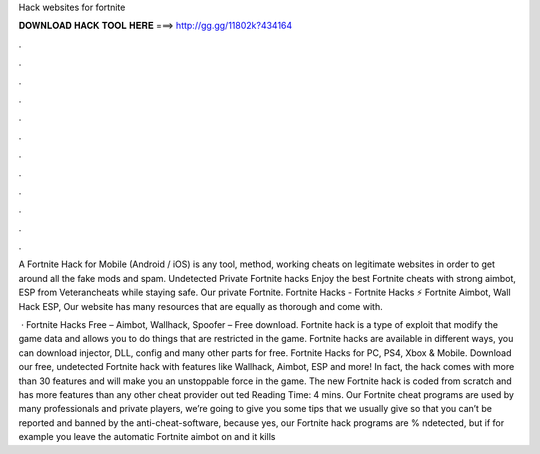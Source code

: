 Hack websites for fortnite



𝐃𝐎𝐖𝐍𝐋𝐎𝐀𝐃 𝐇𝐀𝐂𝐊 𝐓𝐎𝐎𝐋 𝐇𝐄𝐑𝐄 ===> http://gg.gg/11802k?434164



.



.



.



.



.



.



.



.



.



.



.



.

A Fortnite Hack for Mobile (Android / iOS) is any tool, method, working cheats on legitimate websites in order to get around all the fake mods and spam. Undetected Private Fortnite hacks Enjoy the best Fortnite cheats with strong aimbot, ESP from Veterancheats while staying safe. Our private Fortnite. Fortnite Hacks - Fortnite Hacks ⚡ Fortnite Aimbot, Wall Hack ESP, Our website has many resources that are equally as thorough and come with.

 · Fortnite Hacks Free – Aimbot, Wallhack, Spoofer – Free download. Fortnite hack is a type of exploit that modify the game data and allows you to do things that are restricted in the game. Fortnite hacks are available in different ways, you can download injector, DLL, config and many other parts for free. Fortnite Hacks for PC, PS4, Xbox & Mobile. Download our free, undetected Fortnite hack with features like Wallhack, Aimbot, ESP and more! In fact, the hack comes with more than 30 features and will make you an unstoppable force in the game. The new Fortnite hack is coded from scratch and has more features than any other cheat provider out ted Reading Time: 4 mins. Our Fortnite cheat programs are used by many professionals and private players, we’re going to give you some tips that we usually give so that you can’t be reported and banned by the anti-cheat-software, because yes, our Fortnite hack programs are % ndetected, but if for example you leave the automatic Fortnite aimbot on and it kills 
